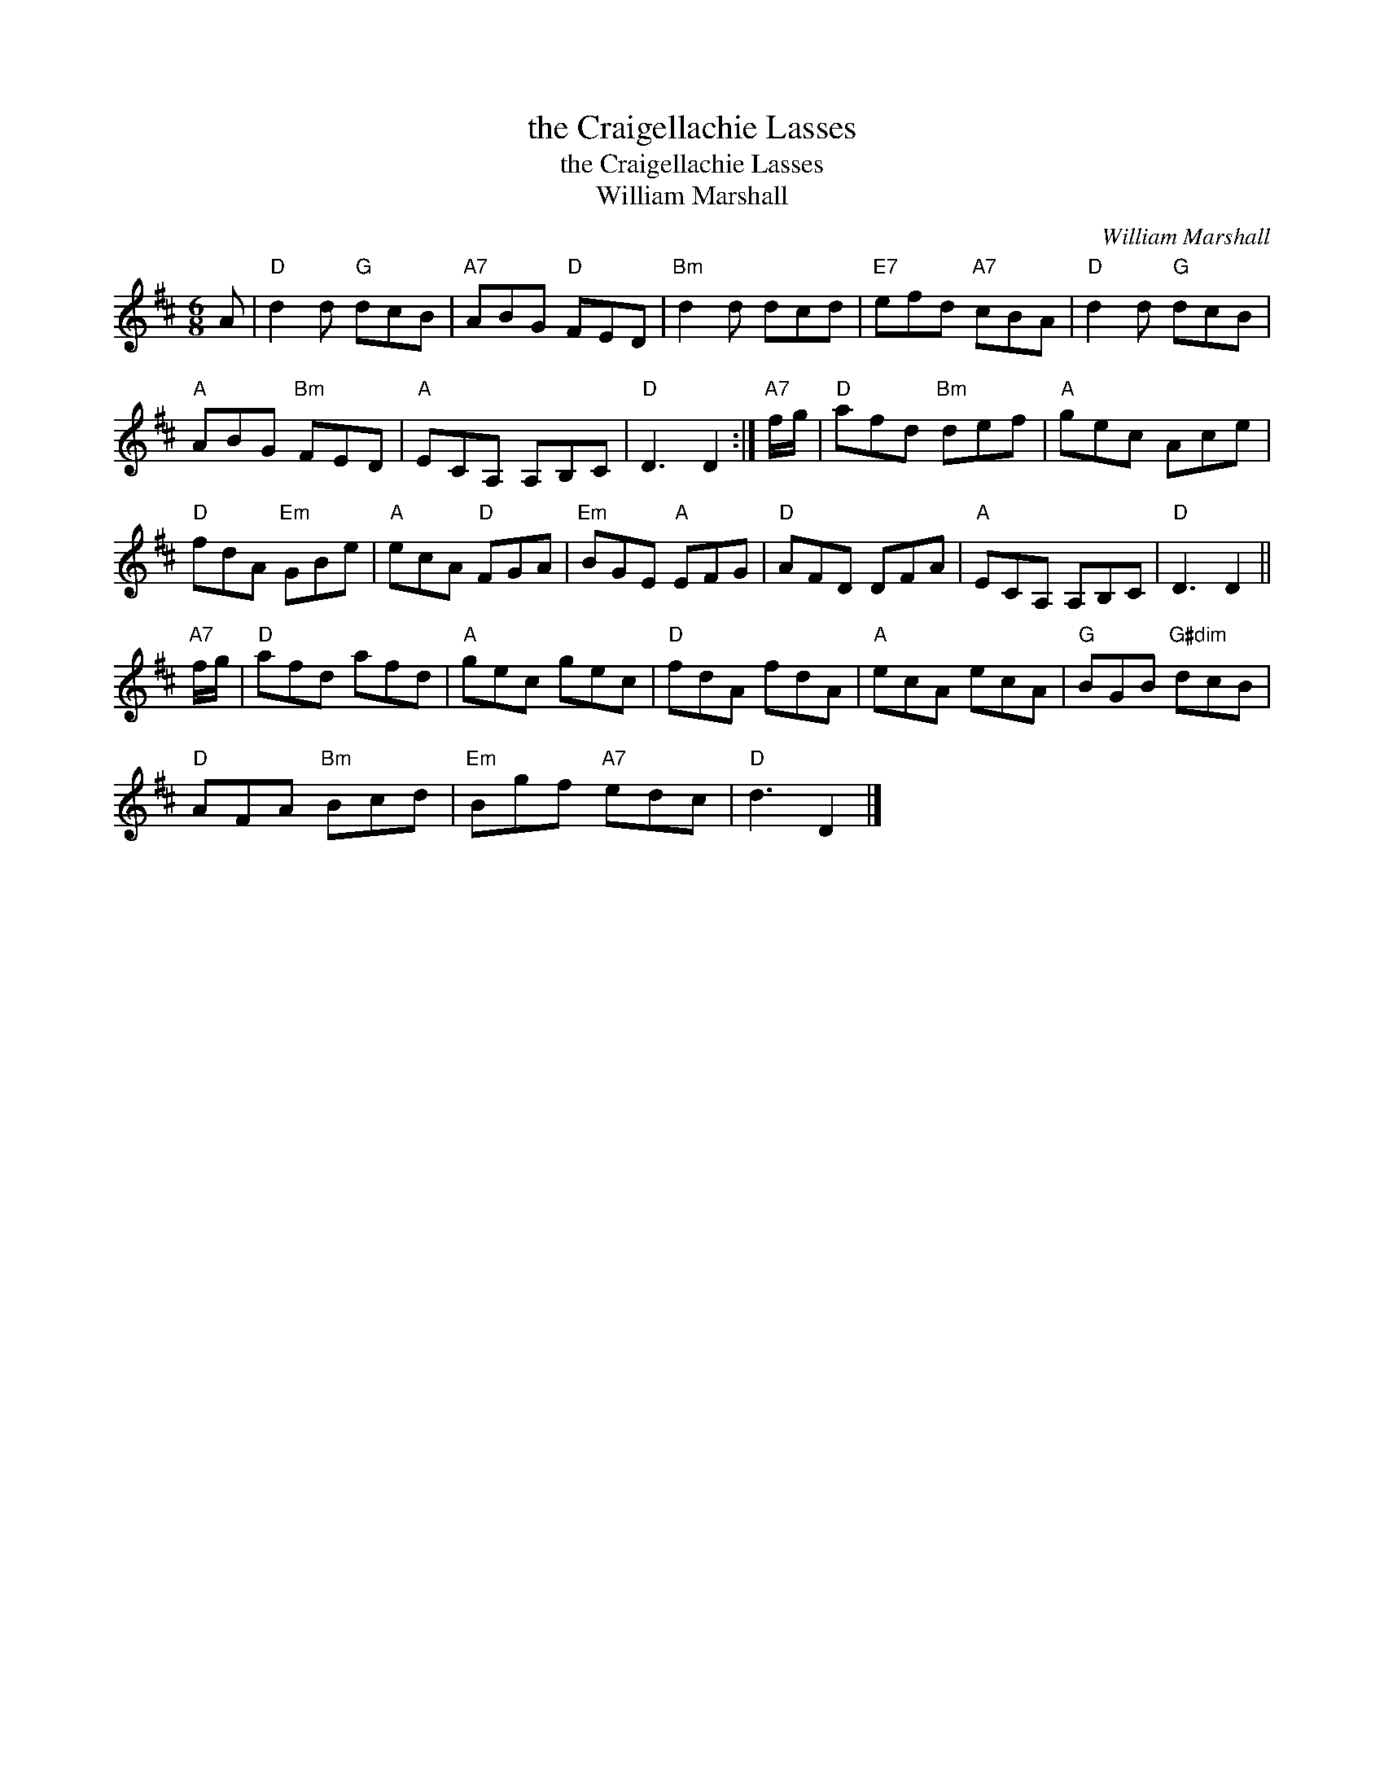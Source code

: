 X:1
T:the Craigellachie Lasses
T:the Craigellachie Lasses
T:William Marshall
C:William Marshall
L:1/8
M:6/8
K:D
V:1 treble 
V:1
 A |"D" d2 d"G" dcB |"A7" ABG"D" FED |"Bm" d2 d dcd |"E7" efd"A7" cBA |"D" d2 d"G" dcB | %6
"A" ABG"Bm" FED |"A" ECA, A,B,C |"D" D3 D2 :|"A7" f/g/ |"D" afd"Bm" def |"A" gec Ace | %12
"D" fdA"Em" GBe |"A" ecA"D" FGA |"Em" BGE"A" EFG |"D" AFD DFA |"A" ECA, A,B,C |"D" D3 D2 || %18
"A7" f/g/ |"D" afd afd |"A" gec gec |"D" fdA fdA |"A" ecA ecA |"G" BGB"G#dim" dcB | %24
"D" AFA"Bm" Bcd |"Em" Bgf"A7" edc |"D" d3 D2 |] %27

